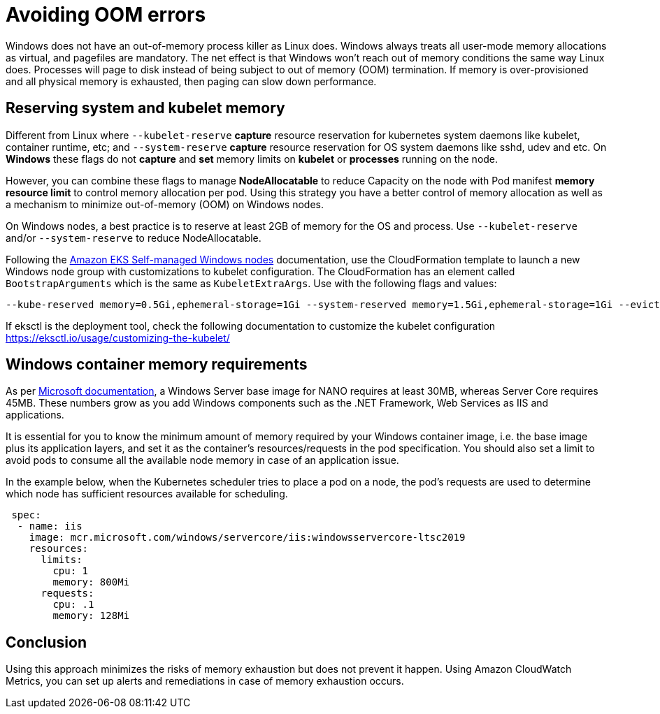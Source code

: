 [."topic"]
[#windows-oom]
= Avoiding OOM errors
:info_doctype: section

Windows does not have an out-of-memory process killer as Linux does. Windows always treats all user-mode memory allocations as virtual, and pagefiles are mandatory. The net effect is that Windows won't reach out of memory conditions the same way Linux does. Processes will page to disk instead of being subject to out of memory (OOM) termination. If memory is over-provisioned and all physical memory is exhausted, then paging can slow down performance.

== Reserving system and kubelet memory

Different from Linux where `--kubelet-reserve` *capture* resource reservation for kubernetes system daemons like kubelet, container runtime, etc; and `--system-reserve` *capture* resource reservation for OS system daemons like sshd, udev and etc. On *Windows* these flags do not *capture* and *set* memory limits on *kubelet* or *processes* running on the node.

However, you can combine these flags to manage *NodeAllocatable* to reduce Capacity on the node with Pod manifest *memory resource limit* to control memory allocation per pod. Using this strategy you have a better control of memory allocation as well as a mechanism to minimize out-of-memory (OOM) on Windows nodes.

On Windows nodes, a best practice is to reserve at least 2GB of memory for the OS and process. Use `--kubelet-reserve` and/or `--system-reserve` to reduce NodeAllocatable.

Following the https://docs.aws.amazon.com/eks/latest/userguide/launch-windows-workers.html[Amazon EKS Self-managed Windows nodes] documentation, use the CloudFormation template to launch a new Windows node group with customizations to kubelet configuration. The CloudFormation has an element called `BootstrapArguments` which is the same as `KubeletExtraArgs`. Use with the following flags and values:

[,bash]
----
--kube-reserved memory=0.5Gi,ephemeral-storage=1Gi --system-reserved memory=1.5Gi,ephemeral-storage=1Gi --eviction-hard memory.available<200Mi,nodefs.available<10%"
----

If eksctl is the deployment tool, check the following documentation to customize the kubelet configuration https://eksctl.io/usage/customizing-the-kubelet/

== Windows container memory requirements

As per https://docs.microsoft.com/en-us/virtualization/windowscontainers/deploy-containers/system-requirements[Microsoft documentation], a Windows Server base image for NANO requires at least 30MB, whereas Server Core requires 45MB. These numbers grow as you add Windows components such as the .NET Framework, Web Services as IIS and applications.

It is essential for you to know the minimum amount of memory required by your Windows container image, i.e. the base image plus its application layers, and set it as the container's resources/requests in the pod specification. You should also set a limit to avoid pods to consume all the available node memory in case of an application issue.

In the example below, when the Kubernetes scheduler tries to place a pod on a node, the pod's requests are used to determine which node has sufficient resources available for scheduling.

[,yaml]
----
 spec:
  - name: iis
    image: mcr.microsoft.com/windows/servercore/iis:windowsservercore-ltsc2019
    resources:
      limits:
        cpu: 1
        memory: 800Mi
      requests:
        cpu: .1
        memory: 128Mi
----

== Conclusion

Using this approach minimizes the risks of memory exhaustion but does not prevent it happen. Using Amazon CloudWatch Metrics, you can set up alerts and remediations in case of memory exhaustion occurs.
